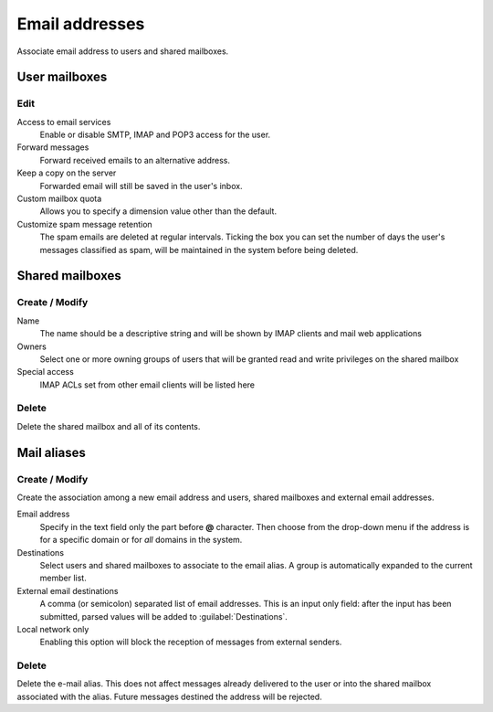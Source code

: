 ===============
Email addresses
===============

Associate email address to users and shared mailboxes.

User mailboxes
==============

Edit
^^^^

Access to email services
    Enable or disable SMTP, IMAP and POP3 access for the user.

Forward messages
    Forward received emails to an alternative address.

Keep a copy on the server
    Forwarded email will still be saved in the user's inbox.

Custom mailbox quota
    Allows you to specify a dimension value other than the default.

Customize spam message retention
    The spam emails are deleted at regular intervals. Ticking the
    box you can set the number of days the user's messages
    classified as spam, will be maintained
    in the system before being deleted.

Shared mailboxes
================

Create / Modify
^^^^^^^^^^^^^^^

Name
    The name should be a descriptive string and will be shown by IMAP clients and
    mail web applications

Owners
    Select one or more owning groups of users that will be granted read and write
    privileges on the shared mailbox

Special access
    IMAP ACLs set from other email clients will be listed here

Delete
^^^^^^

Delete the shared mailbox and all of its contents.

Mail aliases
============

Create / Modify
^^^^^^^^^^^^^^^

Create the association among a new email address and users,
shared mailboxes and external email addresses.

Email address
    Specify in the text field only the part before **@** character.
    Then choose from the drop-down menu if the address is for a
    specific domain or for *all* domains in the system.

Destinations
    Select users and shared mailboxes to associate to the email alias. A group
    is automatically expanded to the current member list.

External email destinations
    A comma (or semicolon) separated list of email addresses. This is an input
    only field: after the input has been submitted, parsed values will be added
    to :guilabel:`Destinations`.

Local network only
    Enabling this option will block the reception of messages
    from external senders.

Delete
^^^^^^

Delete the e-mail alias. This does not affect messages already delivered to
the user or into the shared mailbox associated with the alias.
Future messages destined the address will be rejected.

